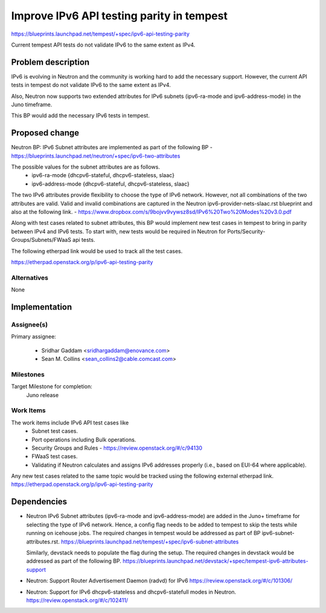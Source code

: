 ..
 This work is licensed under a Creative Commons Attribution 3.0 Unported
 License.
 http://creativecommons.org/licenses/by/3.0/legalcode

..

============================================
 Improve IPv6 API testing parity in tempest
============================================

https://blueprints.launchpad.net/tempest/+spec/ipv6-api-testing-parity

Current tempest API tests do not validate IPv6 to the same extent
as IPv4.

Problem description
===================

IPv6 is evolving in Neutron and the community is working hard to add the
necessary support. However, the current API tests in tempest do not
validate IPv6 to the same extent as IPv4.

Also, Neutron now supports two extended attributes for IPv6 subnets
(ipv6-ra-mode and ipv6-address-mode) in the Juno timeframe.

This BP would add the necessary IPv6 tests in tempest.

Proposed change
===============

Neutron BP: IPv6 Subnet attributes are implemented as part of the following BP
- https://blueprints.launchpad.net/neutron/+spec/ipv6-two-attributes

The possible values for the subnet attributes are as follows.
 - ipv6-ra-mode {dhcpv6-stateful, dhcpv6-stateless, slaac}
 - ipv6-address-mode {dhcpv6-stateful, dhcpv6-stateless, slaac}

The two IPv6 attributes provide flexibility to choose the type of IPv6 network.
However, not all combinations of the two attributes are valid. Valid and
invalid combinations are captured in the Neutron ipv6-provider-nets-slaac.rst
blueprint and also at the following link.
- https://www.dropbox.com/s/9bojvv9vywsz8sd/IPv6%20Two%20Modes%20v3.0.pdf

Along with test cases related to subnet attributes, this BP would implement
new test cases in tempest to bring in parity between IPv4 and IPv6 tests.
To start with, new tests would be required in Neutron for
Ports/Security-Groups/Subnets/FWaaS api tests.

The following etherpad link would be used to track all the test cases.

https://etherpad.openstack.org/p/ipv6-api-testing-parity

Alternatives
------------

None

Implementation
==============

Assignee(s)
-----------

Primary assignee:

 - Sridhar Gaddam <sridhargaddam@enovance.com>
 - Sean M. Collins <sean_collins2@cable.comcast.com>


Milestones
----------

Target Milestone for completion:
  Juno release

Work Items
----------
The work items include IPv6 API test cases like
 - Subnet test cases.
 - Port operations including Bulk operations.
 - Security Groups and Rules - https://review.openstack.org/#/c/94130
 - FWaaS test cases.
 - Validating if Neutron calculates and assigns IPv6 addresses properly
   (i.e., based on EUI-64 where applicable).

Any new test cases related to the same topic would be tracked using the following
external etherpad link.
https://etherpad.openstack.org/p/ipv6-api-testing-parity

Dependencies
============

- Neutron IPv6 Subnet attributes (ipv6-ra-mode and ipv6-address-mode) are added
  in the Juno+ timeframe for selecting the type of IPv6 network.
  Hence, a config flag needs to be added to tempest to skip the tests while
  running on icehouse jobs.  The required changes in tempest would be addressed
  as part of BP ipv6-subnet-attributes.rst.
  https://blueprints.launchpad.net/tempest/+spec/ipv6-subnet-attributes

  Similarly, devstack needs to populate the flag during the setup. The required
  changes in devstack would be addressed as part of the following BP.
  https://blueprints.launchpad.net/devstack/+spec/tempest-ipv6-attributes-support

- Neutron: Support Router Advertisement Daemon (radvd) for IPv6
  https://review.openstack.org/#/c/101306/

- Neutron: Support for IPv6 dhcpv6-stateless and dhcpv6-statefull modes in Neutron.
  https://review.openstack.org/#/c/102411/
